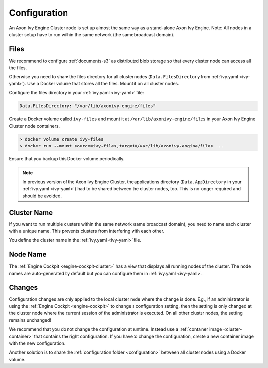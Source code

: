 .. _cluster-configuration:

Configuration
=============

An Axon Ivy Engine Cluster node is set up almost the same way as a stand-alone Axon Ivy Engine.
Note: All nodes in a cluster setup have to run within the same network (the same
broadcast domain).

Files
-----

We recommend to configure :ref:`documents-s3` as distributed blob storage so that every
cluster node can access all the files.

Otherwise you need to share the files directory for all cluster nodes
(``Data.FilesDirectory`` from :ref:`ivy.yaml <ivy-yaml>`). Use a Docker volume that stores all the files.
Mount it on all cluster nodes.

Configure the files directory in your :ref:`ivy.yaml <ivy-yaml>` file:

.. code:: yaml

  Data.FilesDirectory: "/var/lib/axonivy-engine/files" 

Create a Docker volume called ``ivy-files`` and mount it at ``/var/lib/axonivy-engine/files``
in your Axon Ivy Engine Cluster node containers.
   
.. code:: bash

  > docker volume create ivy-files
  > docker run --mount source=ivy-files,target=/var/lib/axonivy-engine/files ... 
  
Ensure that you backup this Docker volume periodically.  

.. note::
  In previous version of the Axon Ivy Engine Cluster, the applications directory 
  (``Data.AppDirectory`` in your :ref:`ivy.yaml <ivy-yaml>`) had to be shared 
  between the cluster nodes, too. This is no longer required and should be avoided.  

Cluster Name
------------

If you want to run multiple clusters within the same network (same broadcast
domain), you need to name each cluster with a unique name. This prevents
clusters from interfering with each other.

You define the cluster name in the :ref:`ivy.yaml <ivy-yaml>` file.

Node Name
---------

The :ref:`Engine Cockpit <engine-cockpit-cluster>` has a view that displays all
running nodes of the cluster. The node names are auto-generated by default
but you can configure them in :ref:`ivy.yaml <ivy-yaml>`.

.. _cluster-configuration-changes:

Changes
-------

Configuration changes are only applied to the local cluster node where the
change is done. E.g., if an administrator is using the :ref:`Engine Cockpit
<engine-cockpit>` to change a configuration setting, then the setting is only
changed at the cluster node where the current session of the administrator is
executed. On all other cluster nodes, the setting remains unchanged! 

We recommend that you do not change the configuration at runtime. Instead use a
:ref:`container image <cluster-container>` that contains the right
configuration. If you have to change the configuration, create a new container
image with the new configuration.

Another solution is to share the :ref:`configuration folder <configuration>`
between all cluster nodes using a Docker volume.  
